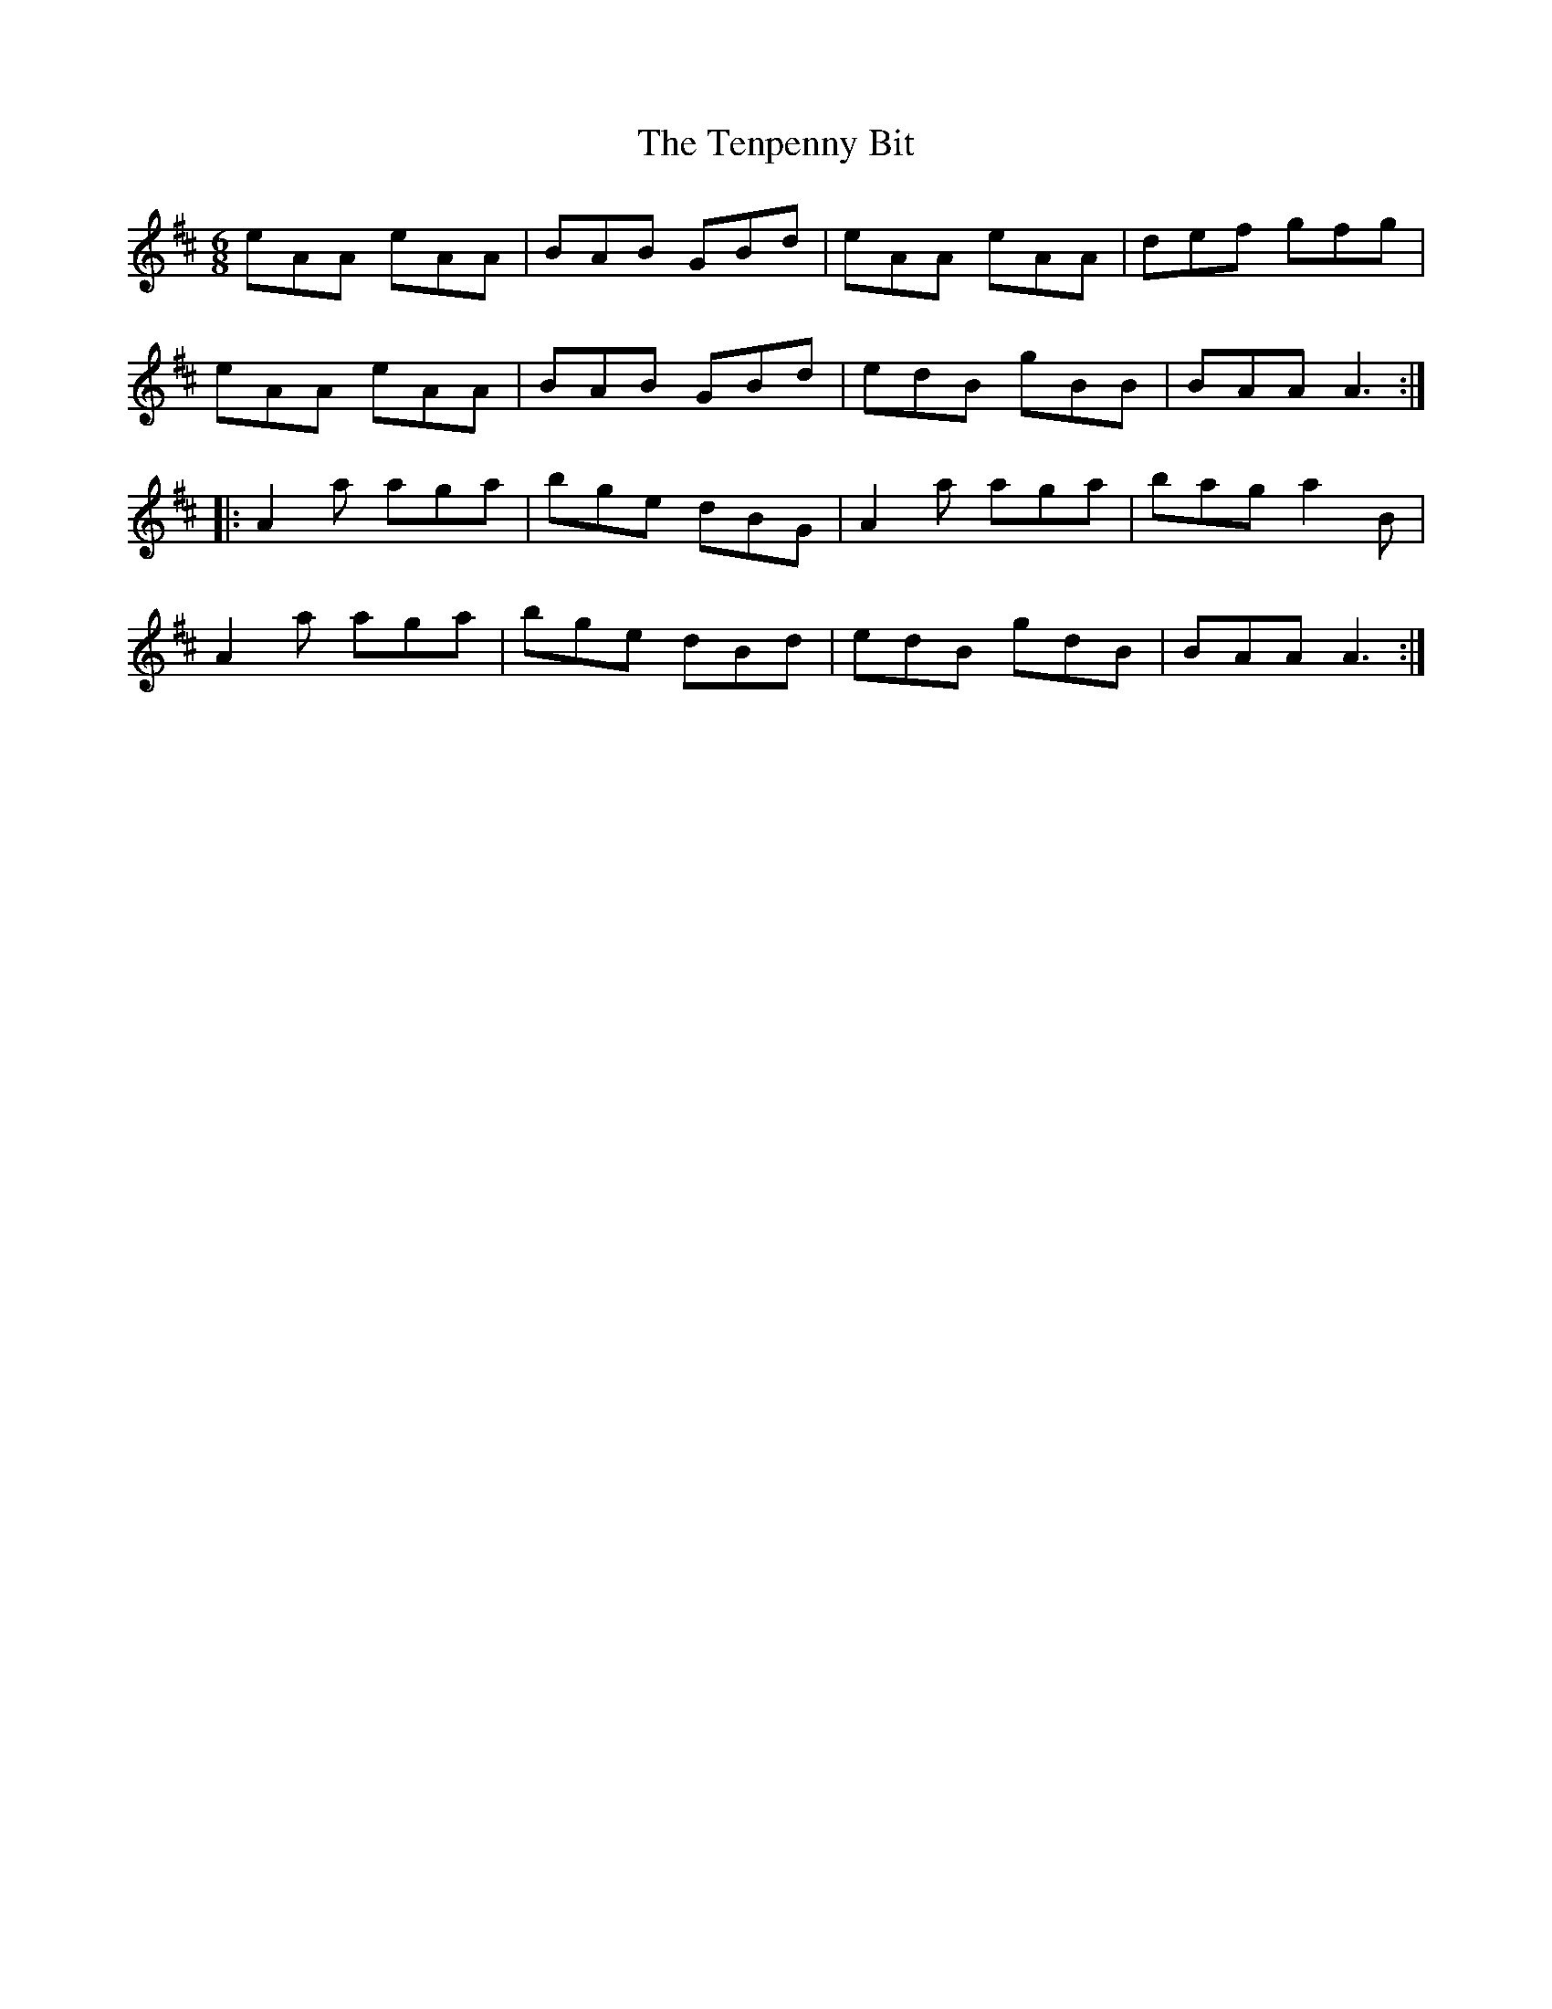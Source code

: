 X:106
T:The Tenpenny Bit
R:jig
M:6/8
K:Amix
eAA eAA | BAB GBd | eAA eAA | def gfg |
eAA eAA | BAB GBd | edB gBB | BAA A3 ::
A2a aga | bge dBG | A2a aga | bag a2B |
A2a aga | bge dBd | edB gdB | BAA A3 :|

